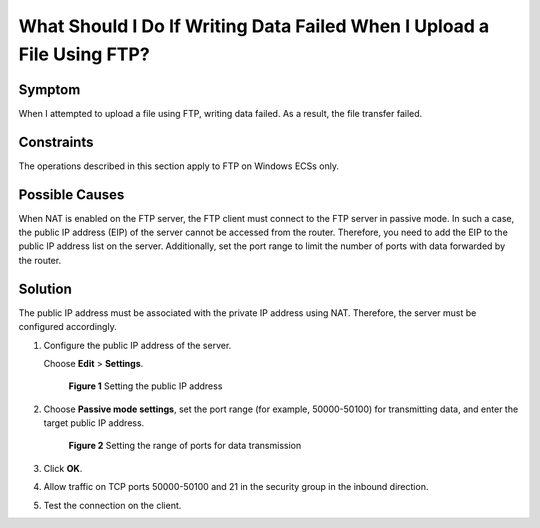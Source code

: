 What Should I Do If Writing Data Failed When I Upload a File Using FTP?
=======================================================================

Symptom
-------

When I attempted to upload a file using FTP, writing data failed. As a result, the file transfer failed.

Constraints
-----------

The operations described in this section apply to FTP on Windows ECSs only.

Possible Causes
---------------

When NAT is enabled on the FTP server, the FTP client must connect to the FTP server in passive mode. In such a case, the public IP address (EIP) of the server cannot be accessed from the router. Therefore, you need to add the EIP to the public IP address list on the server. Additionally, set the port range to limit the number of ports with data forwarded by the router.

Solution
--------

The public IP address must be associated with the private IP address using NAT. Therefore, the server must be configured accordingly.

#. Configure the public IP address of the server.

   Choose **Edit** > **Settings**.

   .. figure:: /_static/images/en-us_image_0171674763.png
      :alt: Click to enlarge
      :figclass: imgResize
   

      **Figure 1** Setting the public IP address

#. Choose **Passive mode settings**, set the port range (for example, 50000-50100) for transmitting data, and enter the target public IP address.

   .. figure:: /_static/images/en-us_image_0182087025.png
      :alt: Click to enlarge
      :figclass: imgResize
   

      **Figure 2** Setting the range of ports for data transmission

#. Click **OK**.

#. Allow traffic on TCP ports 50000-50100 and 21 in the security group in the inbound direction.

#. Test the connection on the client.


